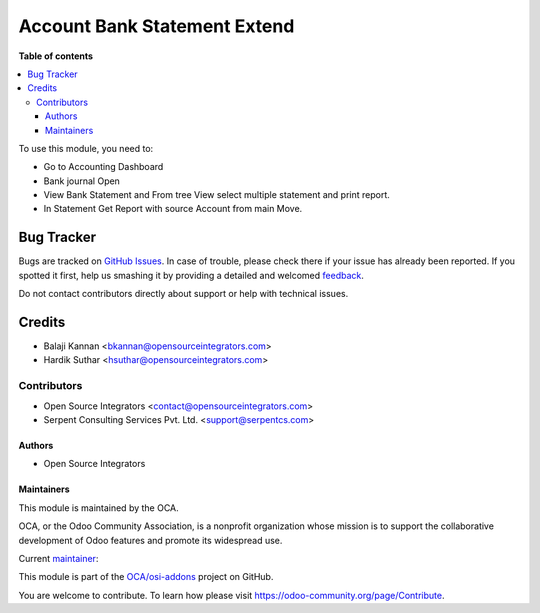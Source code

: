 =============================
Account Bank Statement Extend
=============================

.. |badge1| image:: https://img.shields.io/badge/maturity-Beta-yellow.png
    :target: https://odoo-community.org/page/development-status
    :alt: Beta
.. |badge2| image:: https://img.shields.io/badge/licence-LGPL--3-blue.png
    :target: http://www.gnu.org/licenses/lgpl-3.0-standalone.html
    :alt: License: LGPL-3
.. |badge3| image:: https://img.shields.io/badge/github-OCA%2Fosi--addons-lightgray.png?logo=github
    :target: https://github.com/OCA/osi-addons/tree/14.0/account_bank_statement_extend
    :alt: OCA/osi-addons

|badge1| |badge2| |badge3|

**Table of contents**

.. contents::
   :local:

To use this module, you need to:

* Go to Accounting Dashboard
* Bank journal Open
* View Bank Statement and From tree View select multiple statement and print report.
* In Statement Get Report with source Account from main Move.


Bug Tracker
===========

Bugs are tracked on `GitHub Issues <https://github.com/OCA/osi-addons/issues>`_.
In case of trouble, please check there if your issue has already been reported.
If you spotted it first, help us smashing it by providing a detailed and welcomed
`feedback <https://github.com/OCA/osi-addons/issues/new?body=module:%20account_bank_statement_extend%0Aversion:%2014.0%0A%0A**Steps%20to%20reproduce**%0A-%20...%0A%0A**Current%20behavior**%0A%0A**Expected%20behavior**>`_.

Do not contact contributors directly about support or help with technical issues.

Credits
=======

* Balaji Kannan <bkannan@opensourceintegrators.com>
* Hardik Suthar <hsuthar@opensourceintegrators.com>


Contributors
------------

* Open Source Integrators <contact@opensourceintegrators.com>
* Serpent Consulting Services Pvt. Ltd. <support@serpentcs.com>

Authors
~~~~~~~

* Open Source Integrators


Maintainers
~~~~~~~~~~~

This module is maintained by the OCA.

.. image:: https://odoo-community.org/logo.png
   :alt: Odoo Community Association
   :target: https://odoo-community.org

OCA, or the Odoo Community Association, is a nonprofit organization whose
mission is to support the collaborative development of Odoo features and
promote its widespread use.

Current `maintainer <https://odoo-community.org/page/maintainer-role>`__:

This module is part of the `OCA/osi-addons <https://github.com/OCA/osi-addons/tree/14.0/account_bank_statement_extend>`_ project on GitHub.

You are welcome to contribute. To learn how please visit https://odoo-community.org/page/Contribute.

